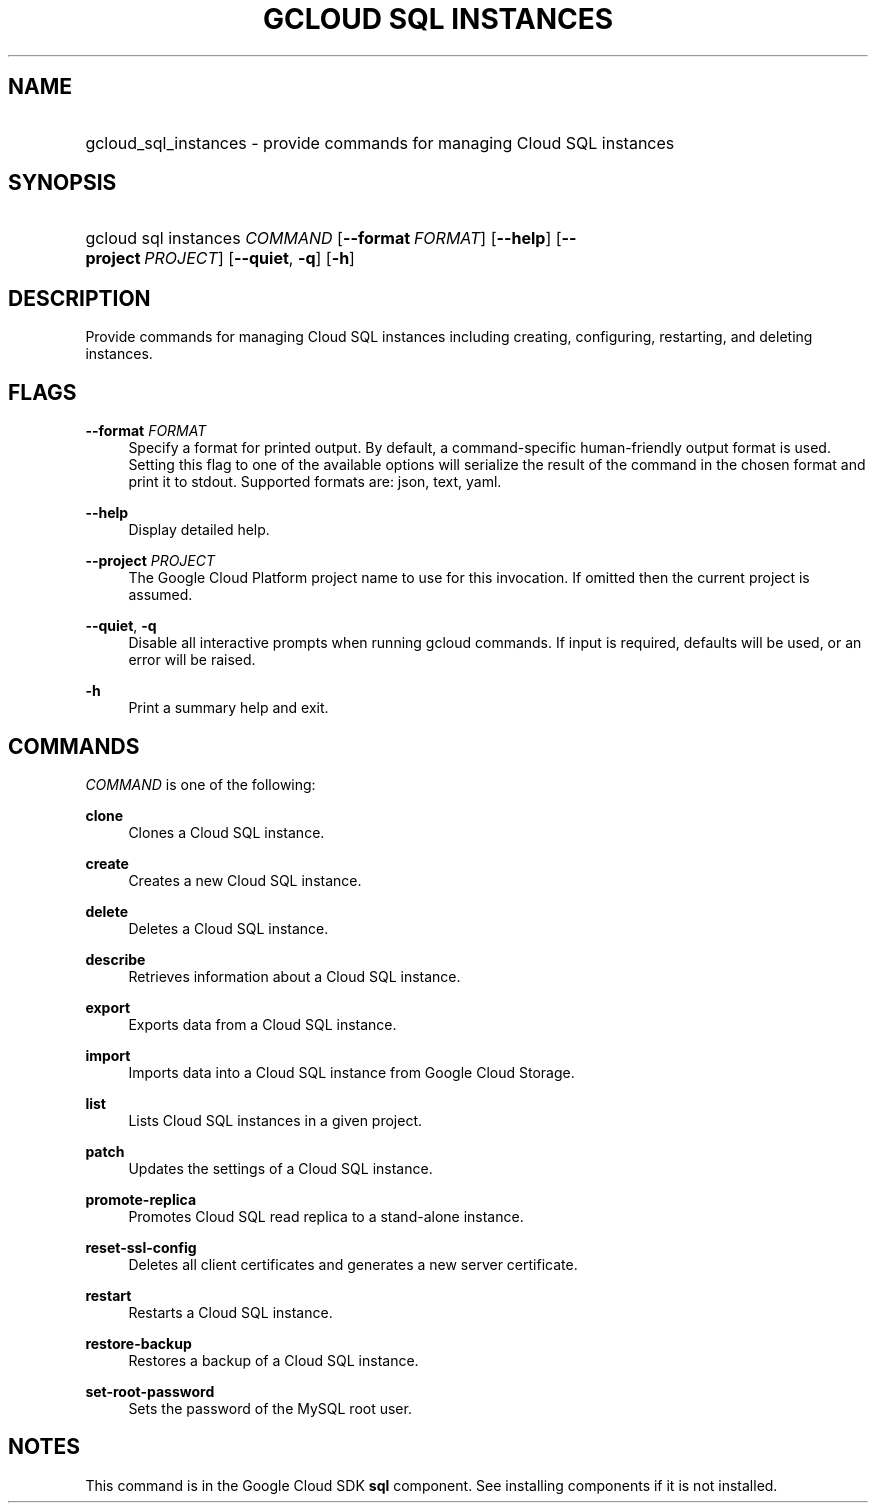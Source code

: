 .TH "GCLOUD SQL INSTANCES" "1" "" "" ""
.ie \n(.g .ds Aq \(aq
.el       .ds Aq '
.nh
.ad l
.SH "NAME"
.HP
gcloud_sql_instances \- provide commands for managing Cloud SQL instances
.SH "SYNOPSIS"
.HP
gcloud\ sql\ instances\ \fICOMMAND\fR [\fB\-\-format\fR\ \fIFORMAT\fR] [\fB\-\-help\fR] [\fB\-\-project\fR\ \fIPROJECT\fR] [\fB\-\-quiet\fR,\ \fB\-q\fR] [\fB\-h\fR]
.SH "DESCRIPTION"
.sp
Provide commands for managing Cloud SQL instances including creating, configuring, restarting, and deleting instances\&.
.SH "FLAGS"
.PP
\fB\-\-format\fR \fIFORMAT\fR
.RS 4
Specify a format for printed output\&. By default, a command\-specific human\-friendly output format is used\&. Setting this flag to one of the available options will serialize the result of the command in the chosen format and print it to stdout\&. Supported formats are:
json,
text,
yaml\&.
.RE
.PP
\fB\-\-help\fR
.RS 4
Display detailed help\&.
.RE
.PP
\fB\-\-project\fR \fIPROJECT\fR
.RS 4
The Google Cloud Platform project name to use for this invocation\&. If omitted then the current project is assumed\&.
.RE
.PP
\fB\-\-quiet\fR, \fB\-q\fR
.RS 4
Disable all interactive prompts when running gcloud commands\&. If input is required, defaults will be used, or an error will be raised\&.
.RE
.PP
\fB\-h\fR
.RS 4
Print a summary help and exit\&.
.RE
.SH "COMMANDS"
.sp
\fICOMMAND\fR is one of the following:
.PP
\fBclone\fR
.RS 4
Clones a Cloud SQL instance\&.
.RE
.PP
\fBcreate\fR
.RS 4
Creates a new Cloud SQL instance\&.
.RE
.PP
\fBdelete\fR
.RS 4
Deletes a Cloud SQL instance\&.
.RE
.PP
\fBdescribe\fR
.RS 4
Retrieves information about a Cloud SQL instance\&.
.RE
.PP
\fBexport\fR
.RS 4
Exports data from a Cloud SQL instance\&.
.RE
.PP
\fBimport\fR
.RS 4
Imports data into a Cloud SQL instance from Google Cloud Storage\&.
.RE
.PP
\fBlist\fR
.RS 4
Lists Cloud SQL instances in a given project\&.
.RE
.PP
\fBpatch\fR
.RS 4
Updates the settings of a Cloud SQL instance\&.
.RE
.PP
\fBpromote\-replica\fR
.RS 4
Promotes Cloud SQL read replica to a stand\-alone instance\&.
.RE
.PP
\fBreset\-ssl\-config\fR
.RS 4
Deletes all client certificates and generates a new server certificate\&.
.RE
.PP
\fBrestart\fR
.RS 4
Restarts a Cloud SQL instance\&.
.RE
.PP
\fBrestore\-backup\fR
.RS 4
Restores a backup of a Cloud SQL instance\&.
.RE
.PP
\fBset\-root\-password\fR
.RS 4
Sets the password of the MySQL root user\&.
.RE
.SH "NOTES"
.sp
This command is in the Google Cloud SDK \fBsql\fR component\&. See installing components if it is not installed\&.

